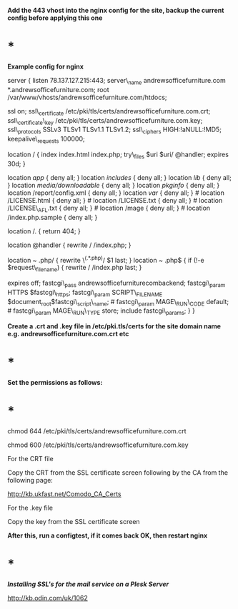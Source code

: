*Add the 443 vhost into the nginx config for the site, backup the
current config before applying this one*

* *

*Example config for nginx*

server { listen 78.137.127.215:443; server\_name
andrewsofficefurniture.com *.andrewsofficefurniture.com; root
/var/www/vhosts/andrewsofficefurniture.com/htdocs;

ssl on; ssl\_certificate
/etc/pki/tls/certs/andrewsofficefurniture.com.crt; ssl\_certificate\_key
/etc/pki/tls/certs/andrewsofficefurniture.com.key; ssl\_protocols SSLv3
TLSv1 TLSv1.1 TLSv1.2; ssl\_ciphers HIGH:!aNULL:!MD5;
keepalive\_requests 100000;

location / { index index.html index.php; try\_files $uri $uri/ @handler;
expires 30d; }

location /app/ { deny all; } location /includes/ { deny all; } location
/lib/ { deny all; } location /media/downloadable/ { deny all; } location
/pkginfo/ { deny all; } location /report/config.xml { deny all; }
location /var/ { deny all; } # location /LICENSE.html { deny all; } #
location /LICENSE.txt { deny all; } # location /LICENSE\_AFL.txt { deny
all; } # location /mage { deny all; } # location /index.php.sample {
deny all; }

location /. { return 404; }

location @handler { rewrite / /index.php; }

location ~ .php/ { rewrite \^(.*.php)/ $1 last; }

location ~ .php$ { if (!-e $request\_filename) { rewrite / /index.php
last; }

expires off; fastcgi\_pass andrewsofficefurniturecombackend;
fastcgi\_param HTTPS $fastcgi\_https; fastcgi\_param SCRIPT\_FILENAME
$document_root$fastcgi\_script\_name; # fastcgi\_param MAGE\_RUN\_CODE
default; # fastcgi\_param MAGE\_RUN\_TYPE store; include
fastcgi\_params; } }

*Create a .crt and .key file in /etc/pki.tls/certs for the site domain
name e.g. andrewsofficefurniture.com.crt etc*

* *

*Set the permissions as follows:*

* *

chmod 644 /etc/pki/tls/certs/andrewsofficefurniture.com.crt

chmod 600 /etc/pki/tls/certs/andrewsofficefurniture.com.key

For the CRT file

Copy the CRT from the SSL certificate screen following by the CA from
the following page:

[[http://kb.ukfast.net/Comodo_CA_Certs]]

For the .key file

Copy the key from the SSL certificate screen

*After this, run a configtest, if it comes back OK, then restart nginx *

* *

*/Installing SSL's for the mail service on a Plesk Server/*

[[http://kb.odin.com/uk/1062]]

